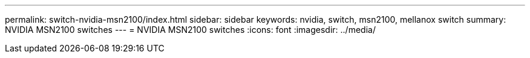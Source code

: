 ---
permalink: switch-nvidia-msn2100/index.html
sidebar: sidebar
keywords: nvidia, switch, msn2100, mellanox switch
summary: NVIDIA MSN2100 switches
---
= NVIDIA MSN2100 switches
:icons: font
:imagesdir: ../media/
